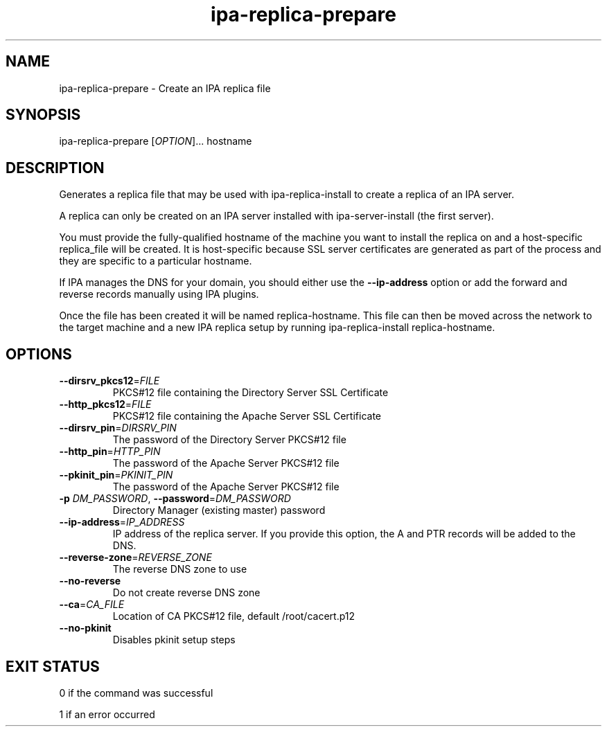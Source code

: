 .\" A man page for ipa-replica-prepare
.\" Copyright (C) 2008 Red Hat, Inc.
.\" 
.\" This program is free software; you can redistribute it and/or modify
.\" it under the terms of the GNU General Public License as published by
.\" the Free Software Foundation, either version 3 of the License, or
.\" (at your option) any later version.
.\" 
.\" This program is distributed in the hope that it will be useful, but
.\" WITHOUT ANY WARRANTY; without even the implied warranty of
.\" MERCHANTABILITY or FITNESS FOR A PARTICULAR PURPOSE.  See the GNU
.\" General Public License for more details.
.\" 
.\" You should have received a copy of the GNU General Public License
.\" along with this program.  If not, see <http://www.gnu.org/licenses/>.
.\" 
.\" Author: Rob Crittenden <rcritten@redhat.com>
.\" 
.TH "ipa-replica-prepare" "1" "Mar 14 2008" "freeipa" ""
.SH "NAME"
ipa\-replica\-prepare \- Create an IPA replica file
.SH "SYNOPSIS"
ipa\-replica\-prepare [\fIOPTION\fR]... hostname
.SH "DESCRIPTION"
Generates a replica file that may be used with ipa\-replica\-install to create a replica of an IPA server.

A replica can only be created on an IPA server installed with ipa\-server\-install (the first server).

You must provide the fully\-qualified hostname of the machine you want to install the replica on and a host\-specific replica_file will be created. It is host\-specific because SSL server certificates are generated as part of the process and they are specific to a particular hostname.

If IPA manages the DNS for your domain, you should either use the \fB\-\-ip-address\fR option or add the forward and reverse records manually using IPA plugins.

Once the file has been created it will be named replica\-hostname. This file can then be moved across the network to the target machine and a new IPA replica setup by running ipa\-replica\-install replica\-hostname.
.SH "OPTIONS"
.TP
\fB\-\-dirsrv_pkcs12\fR=\fIFILE\fR
PKCS#12 file containing the Directory Server SSL Certificate
.TP
\fB\-\-http_pkcs12\fR=\fIFILE\fR
PKCS#12 file containing the Apache Server SSL Certificate
.TP
\fB\-\-dirsrv_pin\fR=\fIDIRSRV_PIN\fR
The password of the Directory Server PKCS#12 file
.TP
\fB\-\-http_pin\fR=\fIHTTP_PIN\fR
The password of the Apache Server PKCS#12 file
.TP
\fB\-\-pkinit_pin\fR=\fIPKINIT_PIN\fR
The password of the Apache Server PKCS#12 file
.TP
\fB\-p\fR \fIDM_PASSWORD\fR, \fB\-\-password\fR=\fIDM_PASSWORD\fR
Directory Manager (existing master) password
.TP
\fB\-\-ip\-address\fR=\fIIP_ADDRESS\fR
IP address of the replica server. If you provide this option, the A and PTR records will be added to the DNS.
.TP
\fB\-\-reverse\-zone\fR=\fIREVERSE_ZONE\fR
The reverse DNS zone to use
.TP
\fB\-\-no\-reverse\fR
Do not create reverse DNS zone
.TP
\fB\-\-ca\fR=\fICA_FILE\fR
Location of CA PKCS#12 file, default /root/cacert.p12
.TP
\fB\-\-no\-pkinit\fR
Disables pkinit setup steps
.SH "EXIT STATUS"
0 if the command was successful

1 if an error occurred
